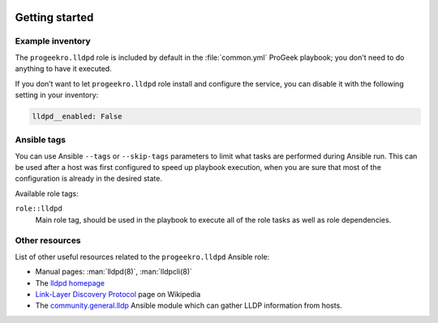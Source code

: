  .. Copyright (C) 2021-2022 Zaharia Constantin <constantin.zaharia@progeek.ro>
 .. Copyright (C) 2021-2022 ProGeek <https://progeek.ro>
 .. SPDX-License-Identifier: GPL-3.0-or-later

Getting started
===============

.. only:: html

   .. contents::
      :local:


Example inventory
-----------------

The ``progeekro.lldpd`` role is included by default in the :file:`common.yml`
ProGeek playbook; you don't need to do anything to have it executed.

If you don’t want to let ``progeekro.lldpd`` role install and configure the
service, you can disable it with the following setting in your inventory:

.. code-block:: yaml

   lldpd__enabled: False


Ansible tags
------------

You can use Ansible ``--tags`` or ``--skip-tags`` parameters to limit what
tasks are performed during Ansible run. This can be used after a host was first
configured to speed up playbook execution, when you are sure that most of the
configuration is already in the desired state.

Available role tags:

``role::lldpd``
  Main role tag, should be used in the playbook to execute all of the role
  tasks as well as role dependencies.


Other resources
---------------

List of other useful resources related to the ``progeekro.lldpd`` Ansible role:

- Manual pages: :man:`lldpd(8)`, :man:`lldpcli(8)`

- The `lldpd homepage`__

  .. __: https://lldpd.github.io/

- `Link-Layer Discovery Protocol`__ page on Wikipedia

  .. __: https://en.wikipedia.org/wiki/Link_Layer_Discovery_Protocol

- The `community.general.lldp`__ Ansible module which can gather LLDP
  information from hosts.

  .. __: https://docs.ansible.com/ansible/latest/collections/community/general/lldp_module.html
